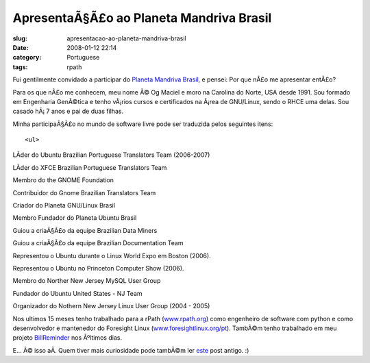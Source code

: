 ApresentaÃ§Ã£o ao Planeta Mandriva Brasil
#############################################
:slug: apresentacao-ao-planeta-mandriva-brasil
:date: 2008-01-12 22:14
:category: Portuguese
:tags: rpath

Fui gentilmente convidado a participar do `Planeta Mandriva
Brasil <http://planeta.mandriva-br.org/>`__, e pensei: Por que nÃ£o me
apresentar entÃ£o?

Para os que nÃ£o me conhecem, meu nome Ã© Og Maciel e moro na Carolina
do Norte, USA desde 1991. Sou formado em Engenharia GenÃ©tica e tenho
vÃ¡rios cursos e certificados na Ã¡rea de GNU/Linux, sendo o RHCE uma
delas. Sou casado hÃ¡ 7 anos e pai de duas filhas.

Minha participaÃ§Ã£o no mundo de software livre pode ser traduzida pelos
seguintes itens:

::

        <ul>

LÃ­der do Ubuntu Brazilian Portuguese Translators Team (2006-2007)

LÃ­der do XFCE Brazilian Portuguese Translators Team

Membro do the GNOME Foundation

Contribuidor do Gnome Brazilian Translators Team

Criador do Planeta GNU/Linux Brasil

Membro Fundador do Planeta Ubuntu Brasil

Guiou a criaÃ§Ã£o da equipe Brazilian Data Miners

Guiou a criaÃ§Ã£o da equipe Brazilian Documentation Team

Representou o Ubuntu durante o Linux World Expo em Boston (2006).

Representou o Ubuntu no Princeton Computer Show (2006).

Membro do Norther New Jersey MySQL User Group

Fundador do Ubuntu United States - NJ Team

Organizador do Nothern New Jersey Linux User Group (2004 - 2005)

Nos ultimos 15 meses tenho trabalhado para a rPath
(`www.rpath.org <http://www.rpath.org>`__) como engenheiro de software
com python e como desenvolvedor e mantenedor do Foresight Linux
(`www.foresightlinux.org/pt <http://www.foresightlinux.org/pt>`__).
TambÃ©m tenho trabalhado em meu projeto
`BillReminder <http://billreminder.gnulinuxbrasil.org>`__ nos Ãºltimos
dias.

E… Ã© isso aÃ­. Quem tiver mais curiosidade pode tambÃ©m ler
`este <http://blog.ogmaciel.com/?p=140>`__ post antigo. :)
